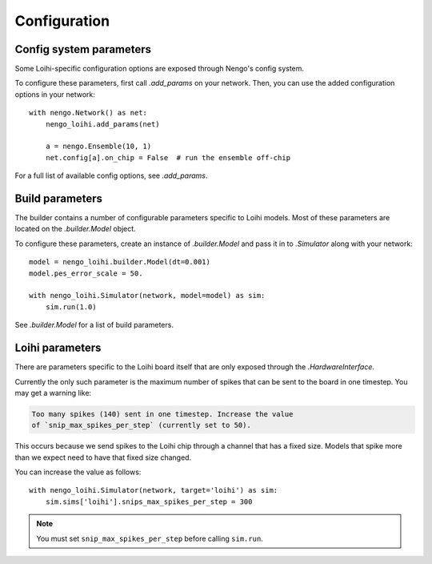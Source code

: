 *************
Configuration
*************

Config system parameters
========================

Some Loihi-specific configuration options
are exposed through Nengo's config system.

To configure these parameters,
first call `.add_params` on your network.
Then, you can use the added configuration options in your network::

  with nengo.Network() as net:
      nengo_loihi.add_params(net)

      a = nengo.Ensemble(10, 1)
      net.config[a].on_chip = False  # run the ensemble off-chip

For a full list of available config options, see `.add_params`.

Build parameters
================

The builder contains a number of configurable parameters
specific to Loihi models.
Most of these parameters are located on the `.builder.Model` object.

To configure these parameters,
create an instance of `.builder.Model` and pass it in to `.Simulator`
along with your network::

    model = nengo_loihi.builder.Model(dt=0.001)
    model.pes_error_scale = 50.

    with nengo_loihi.Simulator(network, model=model) as sim:
        sim.run(1.0)

See `.builder.Model` for a list of build parameters.

Loihi parameters
================

There are parameters specific to the Loihi board itself
that are only exposed through the `.HardwareInterface`.

Currently the only such parameter is
the maximum number of spikes
that can be sent to the board in one timestep.
You may get a warning like:

.. code-block:: none

   Too many spikes (140) sent in one timestep. Increase the value
   of `snip_max_spikes_per_step` (currently set to 50).

This occurs because we send spikes
to the Loihi chip through
a channel that has a fixed size.
Models that spike more than we expect
need to have that fixed size changed.

You can increase the value as follows::

    with nengo_loihi.Simulator(network, target='loihi') as sim:
        sim.sims['loihi'].snips_max_spikes_per_step = 300

.. note:: You must set ``snip_max_spikes_per_step``
          before calling ``sim.run``.
